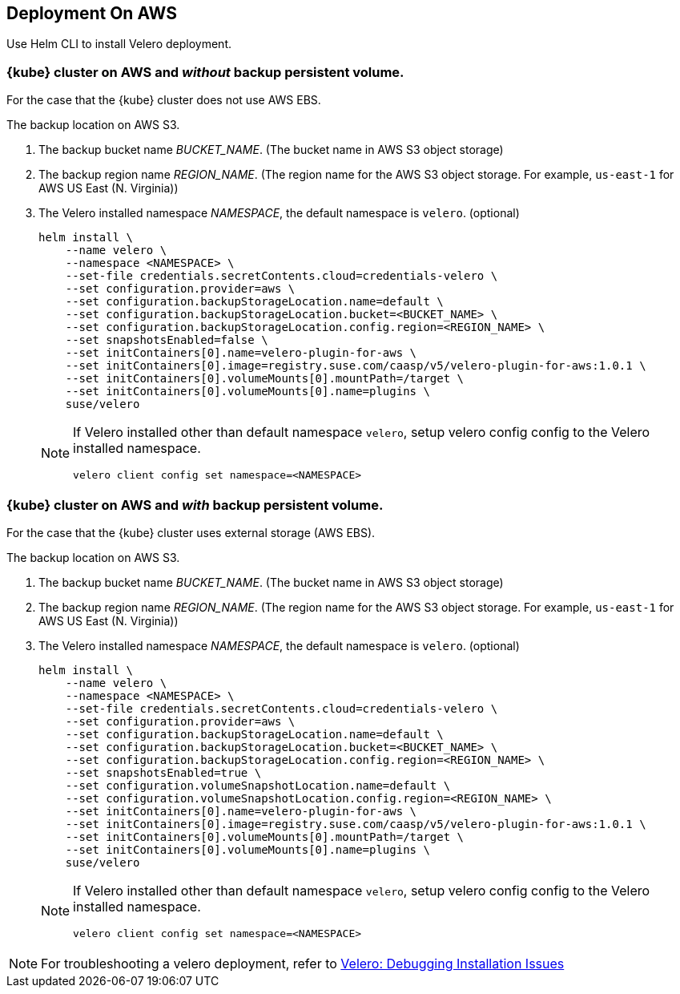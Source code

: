 == Deployment On AWS

Use Helm CLI to install Velero deployment.

=== {kube} cluster on AWS and _without_ backup persistent volume.

For the case that the {kube} cluster does not use AWS EBS.

The backup location on AWS S3.

. The backup bucket name _BUCKET_NAME_. (The bucket name in AWS S3 object storage)
. The backup region name _REGION_NAME_. (The region name for the AWS S3 object storage. For example, `us-east-1` for AWS US East (N. Virginia))
. The Velero installed namespace _NAMESPACE_, the default namespace is `velero`. (optional)
+
[source,bash]
----
helm install \
    --name velero \
    --namespace <NAMESPACE> \
    --set-file credentials.secretContents.cloud=credentials-velero \
    --set configuration.provider=aws \
    --set configuration.backupStorageLocation.name=default \
    --set configuration.backupStorageLocation.bucket=<BUCKET_NAME> \
    --set configuration.backupStorageLocation.config.region=<REGION_NAME> \
    --set snapshotsEnabled=false \
    --set initContainers[0].name=velero-plugin-for-aws \
    --set initContainers[0].image=registry.suse.com/caasp/v5/velero-plugin-for-aws:1.0.1 \
    --set initContainers[0].volumeMounts[0].mountPath=/target \
    --set initContainers[0].volumeMounts[0].name=plugins \
    suse/velero
----
+
[NOTE]
====
If Velero installed other than default namespace `velero`, setup velero config config to the Velero installed namespace.
----
velero client config set namespace=<NAMESPACE>
----
====

=== {kube} cluster on AWS and _with_ backup persistent volume.

For the case that the {kube} cluster uses external storage (AWS EBS).

The backup location on AWS S3.

. The backup bucket name _BUCKET_NAME_. (The bucket name in AWS S3 object storage)
. The backup region name _REGION_NAME_. (The region name for the AWS S3 object storage. For example, `us-east-1` for AWS US East (N. Virginia))
. The Velero installed namespace _NAMESPACE_, the default namespace is `velero`. (optional)
+
[source,bash]
----
helm install \
    --name velero \
    --namespace <NAMESPACE> \
    --set-file credentials.secretContents.cloud=credentials-velero \
    --set configuration.provider=aws \
    --set configuration.backupStorageLocation.name=default \
    --set configuration.backupStorageLocation.bucket=<BUCKET_NAME> \
    --set configuration.backupStorageLocation.config.region=<REGION_NAME> \
    --set snapshotsEnabled=true \
    --set configuration.volumeSnapshotLocation.name=default \
    --set configuration.volumeSnapshotLocation.config.region=<REGION_NAME> \
    --set initContainers[0].name=velero-plugin-for-aws \
    --set initContainers[0].image=registry.suse.com/caasp/v5/velero-plugin-for-aws:1.0.1 \
    --set initContainers[0].volumeMounts[0].mountPath=/target \
    --set initContainers[0].volumeMounts[0].name=plugins \
    suse/velero
----
+
[NOTE]
====
If Velero installed other than default namespace `velero`, setup velero config config to the Velero installed namespace.
----
velero client config set namespace=<NAMESPACE>
----
====

[NOTE]
For troubleshooting a velero deployment, refer to link:https://velero.io/docs/v1.3.1/debugging-install/[Velero: Debugging Installation Issues]
